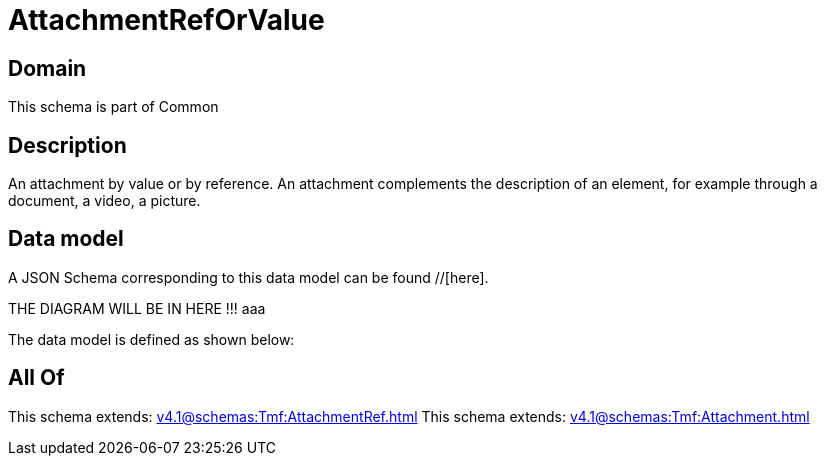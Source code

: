 = AttachmentRefOrValue

[#domain]
== Domain

This schema is part of Common

[#description]
== Description
An attachment by value or by reference. An attachment complements the description of an element, for example through a document, a video, a picture.


[#data_model]
== Data model

A JSON Schema corresponding to this data model can be found //[here].

THE DIAGRAM WILL BE IN HERE !!!
aaa

The data model is defined as shown below:


[#all_of]
== All Of

This schema extends: xref:v4.1@schemas:Tmf:AttachmentRef.adoc[]
This schema extends: xref:v4.1@schemas:Tmf:Attachment.adoc[]
